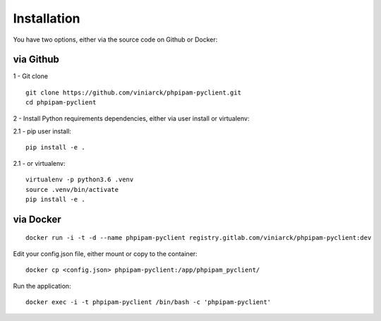 Installation
============

You have two options, either via the source code on Github or Docker:

via Github
----------

1 - Git clone

::

  git clone https://github.com/viniarck/phpipam-pyclient.git
  cd phpipam-pyclient

2 - Install Python requirements dependencies, either via user install or virtualenv:

2.1 - pip user install:

::

  pip install -e .

2\.1 - or virtualenv:

::

  virtualenv -p python3.6 .venv
  source .venv/bin/activate
  pip install -e .

via Docker
----------

::

  docker run -i -t -d --name phpipam-pyclient registry.gitlab.com/viniarck/phpipam-pyclient:dev

Edit your config.json file, either mount or copy to the container:

::

  docker cp <config.json> phpipam-pyclient:/app/phpipam_pyclient/

Run the application:

::

  docker exec -i -t phpipam-pyclient /bin/bash -c 'phpipam-pyclient'
